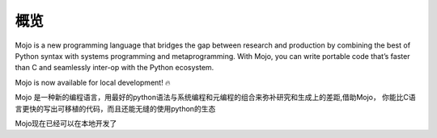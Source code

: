 概览
========

Mojo is a new programming language that bridges the gap between research and production by combining the best of Python syntax with systems programming and metaprogramming.
With Mojo, you can write portable code that’s faster than C and seamlessly inter-op with the Python ecosystem.

Mojo is now available for local development! 🔥

Mojo 是一种新的编程语言，用最好的python语法与系统编程和元编程的组合来弥补研究和生成上的差距,借助Mojo， 你能比C语言更快的写出可移植的代码，而且还能无缝的使用python的生态

Mojo现在已经可以在本地开发了